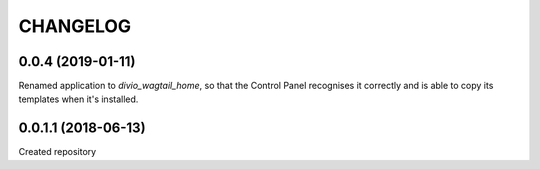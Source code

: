CHANGELOG
=========

0.0.4 (2019-01-11)
--------------------

Renamed application to `divio_wagtail_home`, so that the Control Panel recognises it correctly
and is able to copy its templates when it's installed.


0.0.1.1 (2018-06-13)
--------------------

Created repository
